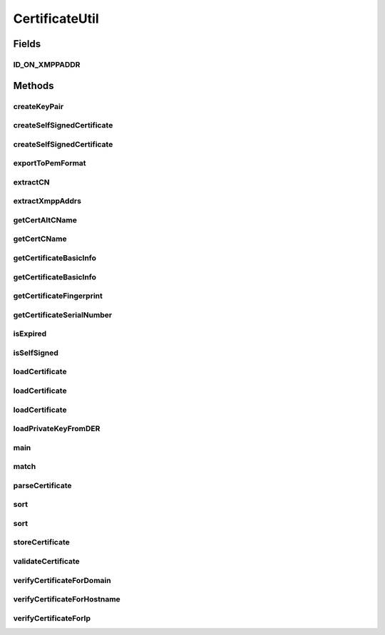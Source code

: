 .. java:import:: tigase.annotations TigaseDeprecated

.. java:import:: tigase.util Algorithms

.. java:import:: tigase.util Base64

.. java:import:: javax.crypto Cipher

.. java:import:: javax.security.auth.x500 X500Principal

.. java:import:: java.math BigInteger

.. java:import:: java.security.cert Certificate

.. java:import:: java.security.interfaces RSAPrivateKey

.. java:import:: java.security.spec InvalidKeySpecException

.. java:import:: java.security.spec PKCS8EncodedKeySpec

.. java:import:: java.util.logging ConsoleHandler

.. java:import:: java.util.logging Level

.. java:import:: java.util.logging Logger

CertificateUtil
===============

.. java:package:: tigase.cert
   :noindex:

.. java:type:: public abstract class CertificateUtil

   Created: Sep 22, 2010 3:09:01 PM

   :author: \ `Artur Hefczyc <mailto:artur.hefczyc@tigase.org>`_\

Fields
------
ID_ON_XMPPADDR
^^^^^^^^^^^^^^

.. java:field:: protected static final byte[] ID_ON_XMPPADDR
   :outertype: CertificateUtil

Methods
-------
createKeyPair
^^^^^^^^^^^^^

.. java:method:: public static KeyPair createKeyPair(int size, String password) throws NoSuchAlgorithmException
   :outertype: CertificateUtil

createSelfSignedCertificate
^^^^^^^^^^^^^^^^^^^^^^^^^^^

.. java:method:: @Deprecated @TigaseDeprecated public static X509Certificate createSelfSignedCertificate(String email, String domain, String organizationUnit, String organization, String city, String state, String country, KeyPair keyPair) throws CertificateException, IOException, NoSuchAlgorithmException, InvalidKeyException, NoSuchProviderException, SignatureException
   :outertype: CertificateUtil

createSelfSignedCertificate
^^^^^^^^^^^^^^^^^^^^^^^^^^^

.. java:method:: public static CertificateEntry createSelfSignedCertificate(String email, String domain, String organizationUnit, String organization, String city, String state, String country, KeyPairSupplier keyPairSupplier) throws CertificateException, IOException, NoSuchAlgorithmException, InvalidKeyException, NoSuchProviderException, SignatureException
   :outertype: CertificateUtil

exportToPemFormat
^^^^^^^^^^^^^^^^^

.. java:method:: public static String exportToPemFormat(CertificateEntry entry) throws CertificateEncodingException
   :outertype: CertificateUtil

extractCN
^^^^^^^^^

.. java:method:: protected static String extractCN(X500Principal principal)
   :outertype: CertificateUtil

extractXmppAddrs
^^^^^^^^^^^^^^^^

.. java:method:: public static List<String> extractXmppAddrs(X509Certificate x509Certificate)
   :outertype: CertificateUtil

getCertAltCName
^^^^^^^^^^^^^^^

.. java:method:: public static List<String> getCertAltCName(X509Certificate cert)
   :outertype: CertificateUtil

getCertCName
^^^^^^^^^^^^

.. java:method:: public static String getCertCName(X509Certificate cert)
   :outertype: CertificateUtil

getCertificateBasicInfo
^^^^^^^^^^^^^^^^^^^^^^^

.. java:method:: public static String getCertificateBasicInfo(Certificate cert)
   :outertype: CertificateUtil

getCertificateBasicInfo
^^^^^^^^^^^^^^^^^^^^^^^

.. java:method:: public static StringBuilder getCertificateBasicInfo(StringBuilder sb, Certificate cert)
   :outertype: CertificateUtil

getCertificateFingerprint
^^^^^^^^^^^^^^^^^^^^^^^^^

.. java:method:: public static String getCertificateFingerprint(Certificate cert) throws CertificateEncodingException, NoSuchAlgorithmException
   :outertype: CertificateUtil

getCertificateSerialNumber
^^^^^^^^^^^^^^^^^^^^^^^^^^

.. java:method:: public static Optional<BigInteger> getCertificateSerialNumber(Certificate cert)
   :outertype: CertificateUtil

isExpired
^^^^^^^^^

.. java:method:: public static boolean isExpired(X509Certificate cert)
   :outertype: CertificateUtil

isSelfSigned
^^^^^^^^^^^^

.. java:method:: public static boolean isSelfSigned(X509Certificate cert)
   :outertype: CertificateUtil

loadCertificate
^^^^^^^^^^^^^^^

.. java:method:: public static CertificateEntry loadCertificate(File file) throws FileNotFoundException, IOException, CertificateException, NoSuchAlgorithmException, InvalidKeySpecException
   :outertype: CertificateUtil

loadCertificate
^^^^^^^^^^^^^^^

.. java:method:: @Deprecated @TigaseDeprecated public static CertificateEntry loadCertificate(byte[] bytes) throws CertificateException, NoSuchProviderException
   :outertype: CertificateUtil

   Loads a certificate from a DER byte buffer.

loadCertificate
^^^^^^^^^^^^^^^

.. java:method:: public static CertificateEntry loadCertificate(String file) throws FileNotFoundException, IOException, CertificateException, NoSuchAlgorithmException, InvalidKeySpecException
   :outertype: CertificateUtil

loadPrivateKeyFromDER
^^^^^^^^^^^^^^^^^^^^^

.. java:method:: public static PrivateKey loadPrivateKeyFromDER(File file) throws FileNotFoundException, IOException, NoSuchAlgorithmException, InvalidKeySpecException
   :outertype: CertificateUtil

main
^^^^

.. java:method:: public static void main(String[] args) throws Exception
   :outertype: CertificateUtil

match
^^^^^

.. java:method:: public static boolean match(String hostname, String altName)
   :outertype: CertificateUtil

   Checks if hostname matches name or wildcard

   :return: true if there is a match

parseCertificate
^^^^^^^^^^^^^^^^

.. java:method:: public static CertificateEntry parseCertificate(Reader data) throws IOException, CertificateException, NoSuchAlgorithmException, InvalidKeySpecException
   :outertype: CertificateUtil

sort
^^^^

.. java:method:: public static Certificate[] sort(Certificate[] chain)
   :outertype: CertificateUtil

sort
^^^^

.. java:method:: public static List<Certificate> sort(List<Certificate> certs)
   :outertype: CertificateUtil

storeCertificate
^^^^^^^^^^^^^^^^

.. java:method:: public static void storeCertificate(String file, CertificateEntry entry) throws CertificateEncodingException, IOException
   :outertype: CertificateUtil

validateCertificate
^^^^^^^^^^^^^^^^^^^

.. java:method:: public static CertCheckResult validateCertificate(Certificate[] chain, KeyStore trustKeystore, boolean revocationEnabled) throws NoSuchAlgorithmException, KeyStoreException, InvalidAlgorithmParameterException, CertificateException
   :outertype: CertificateUtil

verifyCertificateForDomain
^^^^^^^^^^^^^^^^^^^^^^^^^^

.. java:method:: public static boolean verifyCertificateForDomain(X509Certificate cert, String hostname) throws CertificateParsingException
   :outertype: CertificateUtil

   Method used to verify if certificate if valid for particular domain (if domain matches CN or ALT of certificate)

   :return: true if certificate is valid

verifyCertificateForHostname
^^^^^^^^^^^^^^^^^^^^^^^^^^^^

.. java:method:: protected static boolean verifyCertificateForHostname(String hostname, X509Certificate x509Certificate) throws CertificateParsingException
   :outertype: CertificateUtil

verifyCertificateForIp
^^^^^^^^^^^^^^^^^^^^^^

.. java:method:: protected static boolean verifyCertificateForIp(String ipAddr, X509Certificate x509Certificate) throws CertificateParsingException
   :outertype: CertificateUtil

